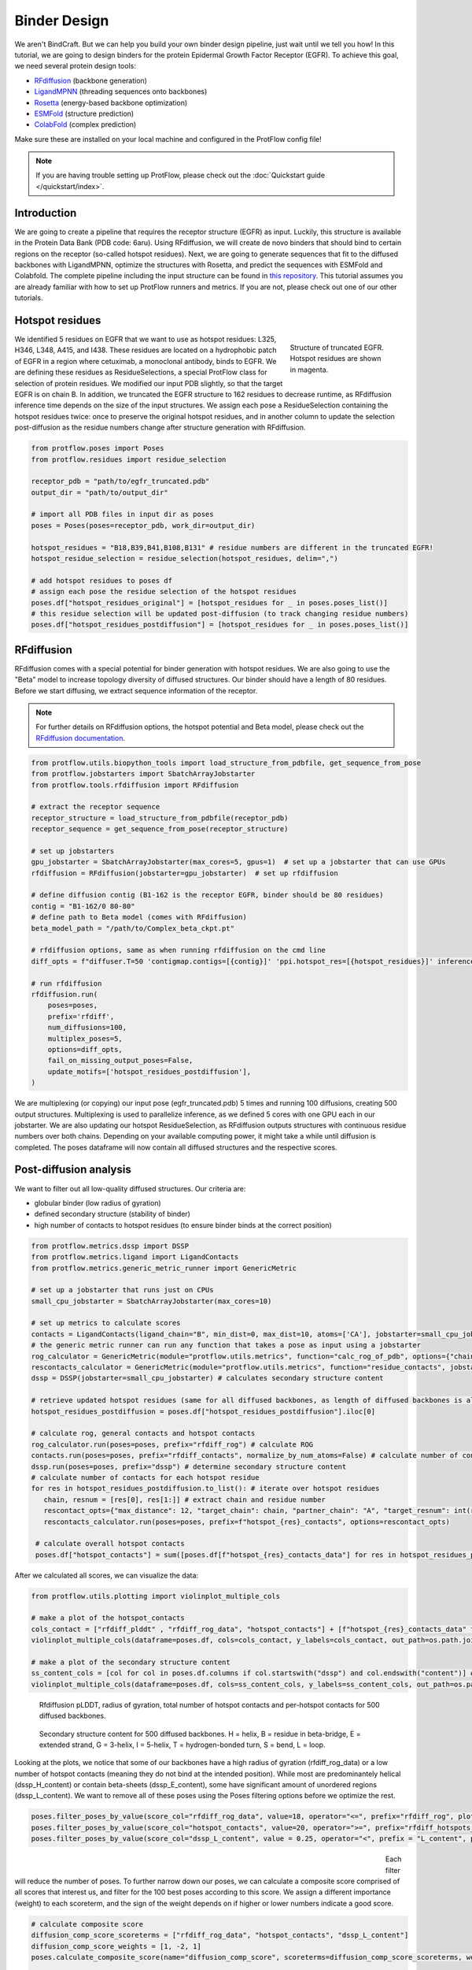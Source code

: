 .. _binder_design:

Binder Design
=============

We aren't BindCraft. But we can help you build your own binder design pipeline, just wait until we tell you how!
In this tutorial, we are going to design binders for the protein Epidermal Growth Factor Receptor (EGFR).
To achieve this goal, we need several protein design tools:

- `RFdiffusion <https://github.com/RosettaCommons/RFdiffusion>`_ (backbone generation) 
- `LigandMPNN <https://github.com/dauparas/LigandMPNN>`_ (threading sequences onto backbones) 
- `Rosetta <https://github.com/RosettaCommons/rosetta>`_ (energy-based backbone optimization) 
- `ESMFold <https://github.com/facebookresearch/esm>`_ (structure prediction) 
- `ColabFold <https://github.com/YoshitakaMo/localcolabfold>`_ (complex prediction) 

Make sure these are installed on your local machine and configured in the ProtFlow config file!

.. note::

   If you are having trouble setting up ProtFlow, please check out the
   :doc:`Quickstart guide </quickstart/index>`.

Introduction
------------

We are going to create a pipeline that requires the receptor structure (EGFR) as input. Luckily, this structure is available in the Protein Data Bank (PDB code: 6aru).
Using RFdiffusion, we will create de novo binders that should bind to certain regions on the receptor (so-called hotspot residues). Next, we are going to generate sequences
that fit to the diffused backbones with LigandMPNN, optimize the structures with Rosetta, and predict the sequences with ESMFold and Colabfold. The complete pipeline including the
input structure can be found in `this repository <https://github.com/TecnomaLaser/ProtFlow-binder-design-tutorial>`_.
This tutorial assumes you are already familiar with how to set up ProtFlow runners and metrics. If you are not, please check out one of our other tutorials.

Hotspot residues
----------------

.. figure:: ../../assets/binder_tutorial/egfr_hotspot_residues.png
   :align: right
   :figwidth: 200px

   Structure of truncated EGFR. Hotspot residues are shown in magenta.

We identified 5 residues on EGFR that we want to use as hotspot residues: L325, H346, L348, A415, and I438. These residues are located on a hydrophobic patch of
EGFR in a region where cetuximab, a monoclonal antibody, binds to EGFR. We are defining these residues as ResidueSelections, a special ProtFlow class for selection of protein
residues. We modified our input PDB slightly, so that the target EGFR is on chain B. In addition, we truncated the EGFR structure to 162 residues to decrease runtime, as RFdiffusion
inference time depends on the size of the input structures. We assign each pose a ResidueSelection containing the hotspot residues twice: once to preserve the original hotspot residues, 
and in another column to update the selection post-diffusion as the residue numbers change after structure generation with RFdiffusion.

.. code-block:: python

   from protflow.poses import Poses
   from protflow.residues import residue_selection

   receptor_pdb = "path/to/egfr_truncated.pdb"
   output_dir = "path/to/output_dir"

   # import all PDB files in input dir as poses
   poses = Poses(poses=receptor_pdb, work_dir=output_dir)

   hotspot_residues = "B18,B39,B41,B108,B131" # residue numbers are different in the truncated EGFR!
   hotspot_residue_selection = residue_selection(hotspot_residues, delim=",")

   # add hotspot residues to poses df
   # assign each pose the residue selection of the hotspot residues
   poses.df["hotspot_residues_original"] = [hotspot_residues for _ in poses.poses_list()]
   # this residue selection will be updated post-diffusion (to track changing residue numbers)
   poses.df["hotspot_residues_postdiffusion"] = [hotspot_residues for _ in poses.poses_list()]

RFdiffusion
-----------

RFdiffusion comes with a special potential for binder generation with hotspot residues. We are also going to use the "Beta" model to increase
topology diversity of diffused structures. Our binder should have a length of 80 residues. Before we start diffusing, we extract sequence information of the receptor.

.. note::

   For further details on RFdiffusion options, the hotspot potential and Beta model, please check out the `RFdiffusion documentation <https://github.com/RosettaCommons/RFdiffusion>`_.

.. code-block:: python

   from protflow.utils.biopython_tools import load_structure_from_pdbfile, get_sequence_from_pose
   from protflow.jobstarters import SbatchArrayJobstarter
   from protflow.tools.rfdiffusion import RFdiffusion

   # extract the receptor sequence
   receptor_structure = load_structure_from_pdbfile(receptor_pdb)
   receptor_sequence = get_sequence_from_pose(receptor_structure)

   # set up jobstarters
   gpu_jobstarter = SbatchArrayJobstarter(max_cores=5, gpus=1)  # set up a jobstarter that can use GPUs
   rfdiffusion = RFdiffusion(jobstarter=gpu_jobstarter)  # set up rfdiffusion

   # define diffusion contig (B1-162 is the receptor EGFR, binder should be 80 residues)
   contig = "B1-162/0 80-80"
   # define path to Beta model (comes with RFdiffusion)
   beta_model_path = "/path/to/Complex_beta_ckpt.pt"

   # rfdiffusion options, same as when running rfdiffusion on the cmd line
   diff_opts = f"diffuser.T=50 'contigmap.contigs=[{contig}]' 'ppi.hotspot_res=[{hotspot_residues}]' inference.ckpt_override_path={beta_model_path}"

   # run rfdiffusion
   rfdiffusion.run(
       poses=poses,
       prefix='rfdiff',
       num_diffusions=100,
       multiplex_poses=5,
       options=diff_opts,
       fail_on_missing_output_poses=False,
       update_motifs=['hotspot_residues_postdiffusion'],
   )

We are multiplexing (or copying) our input pose (egfr_truncated.pdb) 5 times and running 100 diffusions, creating 500 output structures. Multiplexing is used to
parallelize inference, as we defined 5 cores with one GPU each in our jobstarter. We are also updating our hotspot ResidueSelection, as RFdiffusion outputs structures with continuous
residue numbers over both chains. Depending on your available computing power, it might take a while until diffusion is completed. The poses dataframe will now contain all diffused 
structures and the respective scores.

Post-diffusion analysis
-----------------------

We want to filter out all low-quality diffused structures. Our criteria are:

- globular binder (low radius of gyration)
- defined secondary structure (stability of binder)
- high number of contacts to hotspot residues (to ensure binder binds at the correct position)

.. code-block:: python

   from protflow.metrics.dssp import DSSP
   from protflow.metrics.ligand import LigandContacts
   from protflow.metrics.generic_metric_runner import GenericMetric

   # set up a jobstarter that runs just on CPUs
   small_cpu_jobstarter = SbatchArrayJobstarter(max_cores=10)  

   # set up metrics to calculate scores
   contacts = LigandContacts(ligand_chain="B", min_dist=0, max_dist=10, atoms=['CA'], jobstarter=small_cpu_jobstarter) # calculates number of C-alpha atoms within 10 Angstrom of any atom that is on chain B
   # the generic metric runner can run any function that takes a pose as input using a jobstarter
   rog_calculator = GenericMetric(module="protflow.utils.metrics", function="calc_rog_of_pdb", options={"chain": "A"}, jobstarter=small_cpu_jobstarter) # calculates radius of gyration for chain A
   rescontacts_calculator = GenericMetric(module="protflow.utils.metrics", function="residue_contacts", jobstarter=small_cpu_jobstarter) # calculates number of atoms/residues that are within a certain distance from a target atom or residue
   dssp = DSSP(jobstarter=small_cpu_jobstarter) # calculates secondary structure content
   
   # retrieve updated hotspot residues (same for all diffused backbones, as length of diffused backbones is always 80 residues)
   hotspot_residues_postdiffusion = poses.df["hotspot_residues_postdiffusion"].iloc[0]
   
   # calculate rog, general contacts and hotspot contacts
   rog_calculator.run(poses=poses, prefix="rfdiff_rog") # calculate ROG
   contacts.run(poses=poses, prefix="rfdiff_contacts", normalize_by_num_atoms=False) # calculate number of contacts between chain A and B
   dssp.run(poses=poses, prefix="dssp") # determine secondary structure content
   # calculate number of contacts for each hotspot residue
   for res in hotspot_residues_postdiffusion.to_list(): # iterate over hotspot residues
      chain, resnum = [res[0], res[1:]] # extract chain and residue number
      rescontact_opts={"max_distance": 12, "target_chain": chain, "partner_chain": "A", "target_resnum": int(resnum), "target_atom_names": ["CA"], "partner_atom_names": ["CA"]} # define options
      rescontacts_calculator.run(poses=poses, prefix=f"hotspot_{res}_contacts", options=rescontact_opts)

    # calculate overall hotspot contacts
    poses.df["hotspot_contacts"] = sum([poses.df[f"hotspot_{res}_contacts_data"] for res in hotspot_residues_postdiffusion.to_list()]) # sum up all contacts to hotspot residues

After we calculated all scores, we can visualize the data:

.. code-block:: python

   from protflow.utils.plotting import violinplot_multiple_cols
   
   # make a plot of the hotspot_contacts
   cols_contact = ["rfdiff_plddt" , "rfdiff_rog_data", "hotspot_contacts"] + [f"hotspot_{res}_contacts_data" for res in hotspot_residues_postdiffusion.to_list()] # show contacts for each individual hotspot residue
   violinplot_multiple_cols(dataframe=poses.df, cols=cols_contact, y_labels=cols_contact, out_path=os.path.join(poses.plots_dir, "diff_contacts.png"))

   # make a plot of the secondary structure content
   ss_content_cols = [col for col in poses.df.columns if col.startswith("dssp") and col.endswith("content")] # show content for each secondary structure element
   violinplot_multiple_cols(dataframe=poses.df, cols=ss_content_cols, y_labels=ss_content_cols, out_path=os.path.join(poses.plots_dir, "diff_ss_content.png"))

.. figure:: ../../assets/binder_tutorial/egfr_diffusion_scores_part1.png
   :align: center
   :figwidth: 700px

   Rfdiffusion pLDDT, radius of gyration, total number of hotspot contacts and per-hotspot contacts for 500 diffused backbones.

.. figure:: ../../assets/binder_tutorial/egfr_diffusion_scores_part2.png
   :align: center
   :figwidth: 700px

   Secondary structure content for 500 diffused backbones. H = helix, B = residue in beta-bridge, E = extended strand, G = 3-helix, I = 5-helix, T = hydrogen-bonded turn, S = bend, L = loop.

Looking at the plots, we notice that some of our backbones have a high radius of gyration (rfdiff_rog_data) or a low number of hotspot contacts
(meaning they do not bind at the intended position). While most are predominantely helical (dssp_H_content) or contain beta-sheets (dssp_E_content), 
some have significant amount of unordered regions (dssp_L_content). We want to remove all of these poses using the Poses filtering options before we optimize the rest.

.. code-block:: python
   
   poses.filter_poses_by_value(score_col="rfdiff_rog_data", value=18, operator="<=", prefix="rfdiff_rog", plot=True) # remove all poses with ROG higher than 20
   poses.filter_poses_by_value(score_col="hotspot_contacts", value=20, operator=">=", prefix="rfdiff_hotspots_contacts", plot=True) # remove all poses with fewer total contacts to hotspot residues than the set cutoff
   poses.filter_poses_by_value(score_col="dssp_L_content", value = 0.25, operator="<", prefix = "L_content", plot = True) # remove all poses with more than 25% unordered (L) regions

.. figure:: ../../assets/binder_tutorial/egfr_filters.png
   :align: left
   :figwidth: 700px

Each filter will reduce the number of poses. To further narrow down our poses, we can calculate a composite score comprised of all scores that interest us, and filter for the 100 best 
poses according to this score. We assign a different importance (weight) to each scoreterm, and the sign of the weight depends on if higher or lower numbers indicate a good score.

.. code-block:: python
   
   # calculate composite score
   diffusion_comp_score_scoreterms = ["rfdiff_rog_data", "hotspot_contacts", "dssp_L_content"]
   diffusion_comp_score_weights = [1, -2, 1]
   poses.calculate_composite_score(name="diffusion_comp_score", scoreterms=diffusion_comp_score_scoreterms, weights=diffusion_comp_score_weights, plot=True)
   
   # filter for the top 100 poses
   poses.filter_poses_by_rank(score_col="comp_score_before_opt", n=100, prefix="comp_score", plot=True, plot_cols=diffusion_comp_score_scoreterms)

.. figure:: ../../assets/binder_tutorial/egfr_diff_comp_score_filter.png
   :align: center
   :figwidth: 700px

Now that we filtered down our backbones sufficiently, we can continue with sequence generation and iterative optimization to maximize in silico binding affinities.

Iterative Optimization
----------------------

RFdiffusion only generates backbones but not the corresponding sequences. For this, we are going to use a combination of LigandMPNN and Rosetta. To test whether our designed structures 
look as expected, we are going to predict the corresponding sequences and compare them to the design models. In addition, we are going to predict the binder-receptor complex and evaluate
binding affinities. The best structures will be passed on for another cycle of LigandMPNN-Rosetta-LigandMPNN and structure prediction, hopefully improving binding affinities with each cycle.

.. code-block:: python
   
   from protflow.tools.ligandmpnn import LigandMPNN
   
   ligandmpnn = LigandMPNN(jobstarter=gpu_jobstarter)
   
   cycle = 1

   # rfdiffusion outputs continous residue numbers over chains, so our 162-AA receptor ranges from residue 151 to 313 
   fixed_residues = ' '.join([f'B{i}' for i in range(151, 314)]) 
   mpnn_opts = f"--fixed_residues {fixed_residues}"

   # we create 5 sequenes per pose, and return the PDBs with the sequences threaded on the structures instead of the .fasta files
   # the receptor chain residues are kept fixed (mpnn_opts)
   ligandmpnn.run(poses=poses, prefix=f"cycle_{cycle}_seq_thread", nseq=5, model_type="soluble_mpnn", options=mpnn_opts, return_seq_threaded_pdbs_as_pose=True)

LigandMPNN created structures with amino acid sequences out of our backbones. To improve our backbones, we are going to employ Rosetta Relax, a specialized Rosetta protocol that optimizes
protein structures by minimizing energies via introduction of small movements. 

.. code-block:: xml

   <ROSETTASCRIPTS>
      <SCOREFXNS>
         <ScoreFunction name="beta" weights="beta"/>
         <ScoreFunction name="beta_cst" weights="beta_cst" />
      </SCOREFXNS>
      <RESIDUE_SELECTORS>
         <Chain name="chainA" chains="A" />
         <Chain name="chainB" chains="B" />
      </RESIDUE_SELECTORS>
      <TASKOPERATIONS>
      </TASKOPERATIONS>
      <MOVE_MAP_FACTORIES>
      </MOVE_MAP_FACTORIES>
      <SIMPLE_METRICS>
         <SapScoreMetric name="sapscore" />
         <InteractionEnergyMetric name="interaction_score" custom_type="interaction_score" residue_selector="chainA" residue_selector2="chainB" scorefxn="beta" />
      </SIMPLE_METRICS>
      <FILTERS>
      </FILTERS>
      <MOVERS>
         <RunSimpleMetrics name="calc_proteinscores" metrics="sapscore,interaction_score" />
         <VirtualRoot name="set_virtual_root" />
         <AddConstraints name="add_bb_ca_cst" >
                           <CoordinateConstraintGenerator name="set_bb_ca_constraint" ca_only="true" />
         </AddConstraints>
         <FastRelax name="fastrelax" scorefxn="beta_cst" />
      </MOVERS>
      <PROTOCOLS>
         <Add mover_name="set_virtual_root" />
         <Add mover_name="add_bb_ca_cst" />
         <Add mover_name="fastrelax" />
         <Add mover_name="calc_proteinscores" />
      </PROTOCOLS>
      <OUTPUT scorefxn="beta" />
   </ROSETTASCRIPTS>

.. note::

   For further information on Rosetta, RosettaScripts and Rosetta-XML-protocols, please check out the `RosettaCommons <https://docs.rosettacommons.org/docs/latest/Home>`_.

.. code-block:: python
   
   from protflow.tools.rosetta import Rosetta
   
   # define a cpu jobstarter for more demanding tasks
   cpu_jobstarter = SbatchArrayJobstarter(max_cores=1000)
   
   rosetta = Rosetta(jobstarter=cpu_jobstarter, fail_on_missing_output_poses=True)
   
   # relax poses
   relax_protocol = "path/to/fastrelax_interaction.xml"
   fr_options = f"-parser:protocol {relax_protocol} -beta" # define options for rosetta relax runs (beta weights, and path to relax xml)
   rosetta.run(poses=poses, prefix=f"cycle_{cycle}_rlx", nstruct=3, options=fr_options, rosetta_application="rosetta_scripts.default.linuxgccrelease") # 3 relax trajectories per pose

   # calculate composite score containing surface aggregation propensity, total score and interaction energy between binder and receptor (all defined in Rosetta relax xml)
   relax_comp_scoreterms = [
    f"cycle_{cycle}_rlx_sap_score",
    f"cycle_{cycle}_rlx_total_score",
    f"cycle_{cycle}_rlx_intE_interaction_energy",
    ]
   relax_comp_weights = [1, 2, 2]
   poses.calculate_composite_score(name=f"cycle_{cycle}_threading_comp_score", scoreterms=relax_comp_scoreterms, weights=relax_comp_weights, plot=True)

   # apply filter to get best structure for each rfdiffusion output using group_col
   poses.filter_poses_by_rank(n=1, score_col=f"cycle_{cycle}_threading_comp_score", group_col="rfdiff_location")

   # generate sequences for relaxed poses
   ligandmpnn.run(poses=poses, prefix=f"cycle_{cycle}_mpnn", nseq=30, model_type="soluble_mpnn", options=mpnn_opts, return_seq_threaded_pdbs_as_pose=True)

For each diffused backbone, we generated 5 sequences with LigandMPNN and relaxed each one 3 times. After relaxing our poses, we filtered for the best structure of each diffused pose 
according to a combination of Surface Aggregation Propensity, total score an interaction energy between binder and receptor. Now that we have energy-optimized 
backbones, we again create sequences using LigandMPNN. This combination of LigandMPNN-Rosetta-LigandMPNN improves the quality of the generated sequences for a given backbone. Next,
we need to evaluate if our sequences fold into the design models. For this, we are going to use ESMFold because it offers faster inference time compared to ColabFold.
Since ESMFold can only predict monomers, we have to remove the receptor first. The custom ProtFlow class ChainRemover is suited for this task. Since we are only interested in 
predictions with high confidence, we again filter our poses. The top 200 poses according to pLDDT that agree with the design model are passed on to the next step.

.. code-block:: python
   
   from protflow.metrics.tmscore import TMalign
   from protflow.tools.esmfold import ESMFold
   from protflow.tools.protein_edits import ChainRemover
   
   chain_remover = ChainRemover(jobstarter=small_cpu_jobstarter)
   esmfold = ESMFold(jobstarter=gpu_jobstarter)
   
   # remove receptor chain
   chain_remover.run(poses=poses, prefix=f"cycle_{cycle}_rm_target", chains=["B"])

   # write .fasta files without target
   poses.convert_pdb_to_fasta(prefix=f"cycle_{cycle}_fasta", update_poses=True)

   # predict sequences with ESMFOLD
   esmfold.run(poses=poses, prefix=f"cycle_{cycle}_esm")

   # filter for prediction confidence (plddt)
   poses.filter_poses_by_value(score_col=f"cycle_{cycle}_esm_plddt", value=70, operator=">", prefix=f"cycle_{cycle}_esm_plddt", plot=True)

   # calculate tm score between prediction and relaxed pose
   tm_score_calculator.run(poses=poses, prefix=f"cycle_{cycle}_tm", ref_col=f"cycle_{cycle}_rlx_location")

   # remove predictions that don't look like relaxed pose
   poses.filter_poses_by_value(score_col=f"cycle_{cycle}_tm_TM_score_ref", value=0.9, operator=">", prefix=f"cycle_{cycle}_tm_score", plot=True)

   # calculate composite score
   poses.calculate_composite_score(name=f"cycle_{cycle}_esm_composite_score", scoreterms=[f"cycle_{cycle}_tm_TM_score_ref", f"cycle_{cycle}_esm_plddt"], weights=[-1,-2], plot=True)

   # filter to cycle input poses (max 10 poses per optimization cycle input pose)
   poses.filter_poses_by_rank(n=10, score_col=f"cycle_{cycle}_esm_composite_score", group_col="rfdiff_location", plot=True, prefix=f"cycle_{cycle}_esm_comp_per_bb")

   # filter for maximum number of input poses for colabfold
   poses.filter_poses_by_rank(n=200, score_col=f"cycle_{cycle}_esm_composite_score", prefix=f"cycle_{cycle}_esm_comp", plot=True)

.. figure:: ../../assets/binder_tutorial/egfr_af2_input_filter.png
   :align: center
   :figwidth: 700px

Next, we want to evaluate if our binder actually binds to the target using Colabfold (an AlphaFold2 implementation). First, we have to add the target sequence to our poses. Our poses need to be in .fasta format.

.. code-block:: python

   from protflow.tools.protein_edits import SequenceAdder
   from protflow.tools.colabfold import Colabfold, calculate_poses_interaction_pae

   # set up sequence adder and colabfold
   seq_adder = SequenceAdder(jobstarter=small_cpu_jobstarter) 
   colabfold = Colabfold(jobstarter=gpu_jobstarter)

   # convert pdb to fasta
   poses.convert_pdb_to_fasta(prefix=f"cycle_{cycle}_complex_fasta", update_poses=True)

   # add target sequence
   seq_adder.run(prefix=f"cycle_{cycle}_target_seq", sequence=receptor_sequence) # reusing the sequence extracted pre-diffusion and adding a chain separator

   # define colabfold options and run it
   colabfold_opts = "--num-models 3 --num-recycle 3"
   colabfold.run(poses=poses, prefix=f"cycle_{cycle}_af2", options=colabfold_opts)

   # filter for high confidence predictions
   poses.filter_poses_by_value(score_col=f"cycle_{cycle}_af2_plddt", value=af2_plddt_cutoff, operator=">", prefix=f"cycle_{cycle}_af2_plddt", plot=True)

   # filter for high agreement between design model and prediction
   tm_score_calculator.run(poses=poses, prefix=f"cycle_{cycle}_af2_tm", ref_col=f"cycle_{cycle}_rlx_location")
   poses.filter_poses_by_value(score_col=f"cycle_{cycle}_af2_tm_TM_score_ref", value=0.9, operator=">", prefix=f"cycle_{cycle}_af2_tm_score", plot=True)

   for res in hotspot_residue_selection.to_list():
      resnum, chain = get_resnum_chain(res)
      logging.info(f"{resnum}, {chain}, {type(chain)}")
      tmp.append([chain, resnum])
      rescontact_opts={"max_distance": 12, "target_chain": "B", "partner_chain": "A", "target_resnum": int(res[1:]), "target_atom_names": ["CA"], "partner_atom_names": ["CA"]}
      rescontacts_calculator.run(poses=poses, prefix=f"cycle_{cycle}_hotspot_{chain+str(resnum)}_contacts", options=rescontact_opts)

   # calculate overall hotspot contacts
   poses.df[f"cycle_{cycle}_hotspot_contacts"] = sum([poses.df[f"cycle_{cycle}_hotspot_{res}_contacts_data"] for res in hotspot_residue_selection.to_list()])

   # filter out all poses where the contact between target and binder is below the cutoff
   poses.filter_poses_by_value(score_col=f"cycle_{cycle}_hotspot_contacts", value=20, operator=">", prefix=f"cycle_{cycle}_hotspots_contacts", plot=True)

   calculate_poses_interaction_pae(
      poses=poses,
      prefix=f"cycle_{cycle}",
      pae_list_col=f"cycle_{cycle}_af2_pae_list",
      binder_start=0, # first residue of binder (0-indexed)
      binder_end=79, # last residue of binder
      target_start=80, # first residue of receptor
      target_end=241) # last residue of receptor (binder length + receptor length)

   # define colabfold composite scoreterms and weights
   colabfold_comp_cols = [
            f"cycle_{cycle}_hotspot_contacts",
            f"cycle_{cycle}_af2_tm_TM_score_ref",
            f"cycle_{cycle}_af2_plddt",
            f"cycle_{cycle}_af2_iptm",
            f"cycle_{cycle}_pae_interaction"]
   colabfold_comp_weigths = [-1, -1, -2, -3, 4]
   
   # calculate a composite score of colabfold metrics
   poses.calculate_composite_score(
      name = f"cycle_{cycle}_opt_composite_score",
      scoreterms = colabfold_comp_cols,
      weights = colabfold_comp_weigths,
      plot = True
   )
   
   #filter the poses:
   poses.filter_poses_by_rank(
      n = 5, # output poses per unique diffusion backbone
      score_col = f"cycle_{cycle}_opt_composite_score",
      prefix = f"cycle_{cycle}_opt_composite_score",
      plot = True,
      plot_cols=[
            f"cycle_{cycle}_hotspot_contacts",
            f"cycle_{cycle}_af2_tm_TM_score_ref",
            f"cycle_{cycle}_af2_plddt",
            f"cycle_{cycle}_af2_iptm",
            f"cycle_{cycle}_pae_interaction"
      ],
      group_col = "rfdiff_location"   
   )

   # for checking the ouput
   poses.save_poses(os.path.join(poses.work_dir, f"cycle_{cycle}_output"))
   poses.save_scores(os.path.join(poses.work_dir, f"cycle_{cycle}_scores.json"))

.. figure:: ../../assets/binder_tutorial/egfr_cycle1_results.png
   :align: center
   :figwidth: 700px

We filtered our poses to the best 5 structures per unique diffusion backbone according to our composite score scoreterms, which are comprised of the number of hotspot contacts, 
the TM score between design model and prediction, the ColabFold pLDDT, the interface predicted template modelling score (iPTM), and the predicted aligned error (PAE).

.. note::

   Further information on ColabFold/AlphaFold2 pLDDT, iPTM and PAE scores can be found `here <https://www.ebi.ac.uk/training/online/courses/alphafold/inputs-and-outputs/evaluating-alphafolds-predicted-structures-using-confidence-scores/>`_.

Looking at the poses, you will notice that their names are quite long. This is because each tool added an index layer to the pose name. We can remove these suffixes for a cleaner look.

.. code-block:: python

   poses.reindex_poses(prefix=f"cycle_{cycle}_reindex", force_reindex=True, group_col="rfdiff_location") # reset the number of index layers

This will reset the names to the ones specified in group_col, then add another suffix layer (_0001, _0002, etc) to ensure each pose name is unique. This completes our first iterative optimization cycle.
We can continue with the next cycle by moving all code inside a loop:

.. code-block:: python

   num_cycles = 3
   for cycle in range(1, num_cycles+1):
      # run all steps of the iterative optimization inside this loop
      ...

.. figure:: ../../assets/binder_tutorial/egfr_cycle_results.png
   :align: center
   :figwidth: 700px

   AF2 Metrics for output poses of each cycle.

Iterative refinement improved scores in our binder design pipeline.

Final analysis
--------------

After the final cycle is completed, we run Rosetta again to calculate some scores:

.. code-block:: python

   # relax all optimized structures & calculate scores
   rosetta.run(poses=poses, prefix="final_rlx", nstruct=3, options=fr_options, rosetta_application="rosetta_scripts.default.linuxgccrelease")

   # filter for pose with lowest total score for each pose
   poses.filter_poses_by_rank(
      n = 1,
      score_col = "final_rlx_total_score",
      prefix = "final_rlx_total_score",
      plot = True,
      remove_layers = 1 # subtract one index layer then group, same result as group_col="final_rlx_location"
   )

   # calculate a final composite score:
   final_comp_cols = colabfold_comp_cols + ["final_rlx_sap_score",  "final_rlx_total_score", "final_rlx_interaction_score_interaction_energy"]
   final_comp_weights = colabfold_comp_weigths + [1, 1, 1]
   poses.calculate_composite_score(name="final_comp_score", scoreterms=final_comp_cols, weights=final_comp_weights, plot=True)

   # filter for the final top 20 poses
   poses.filter_poses_by_rank(
      n = 20,
      score_col = "final_comp_score",
      prefix = "final_comp_score",
      plot = True,
      plot_cols=final_comp_cols,
   )

   # save poses
   poses.save_poses(os.path.join(poses.work_dir, "results"))

   # plot final scores
   violinplot_multiple_cols(dataframe=poses.df, cols=final_comp_cols, y_labels=final_comp_cols, out_path=os.path.join(results, "scores.png"))


.. figure:: ../../assets/binder_tutorial/egfr_binders.png
   :align: center
   :figwidth: 700px

   Structures of truncated EGFR (green) in complex with de novo binders (magenta).

.. figure:: ../../assets/binder_tutorial/egfr_final_scores.png
   :align: center
   :figwidth: 700px

   Metrics for top 20 output poses.

This completes the binder design tutorial. The complete binder design script can be found on `GitHub <https://github.com/TecnomaLaser/ProtFlow-binder-design-tutorial>`_.